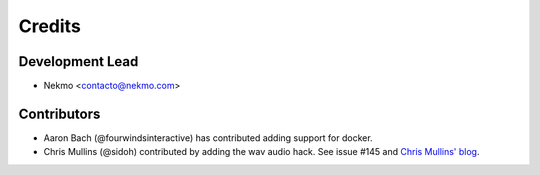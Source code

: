 =======
Credits
=======

Development Lead
----------------

* Nekmo <contacto@nekmo.com>

Contributors
------------

* Aaron Bach (@fourwindsinteractive) has contributed adding support for docker.
* Chris Mullins (@sidoh) contributed by adding the wav audio hack. See issue #145 and
  `Chris Mullins' blog <https://blog.christophermullins.com/2019/12/20/rescue-your-amazon-dash-buttons/>`_.
